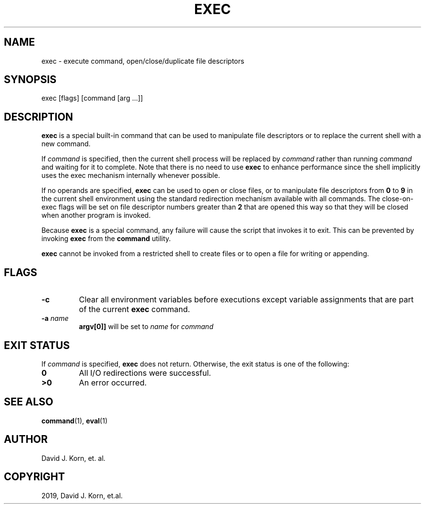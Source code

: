 .\" Man page generated from reStructuredText.
.
.TH "EXEC" "1" "Sep 20, 2019" "" "Korn Shell"
.SH NAME
exec \- execute command, open/close/duplicate file descriptors
.
.nr rst2man-indent-level 0
.
.de1 rstReportMargin
\\$1 \\n[an-margin]
level \\n[rst2man-indent-level]
level margin: \\n[rst2man-indent\\n[rst2man-indent-level]]
-
\\n[rst2man-indent0]
\\n[rst2man-indent1]
\\n[rst2man-indent2]
..
.de1 INDENT
.\" .rstReportMargin pre:
. RS \\$1
. nr rst2man-indent\\n[rst2man-indent-level] \\n[an-margin]
. nr rst2man-indent-level +1
.\" .rstReportMargin post:
..
.de UNINDENT
. RE
.\" indent \\n[an-margin]
.\" old: \\n[rst2man-indent\\n[rst2man-indent-level]]
.nr rst2man-indent-level -1
.\" new: \\n[rst2man-indent\\n[rst2man-indent-level]]
.in \\n[rst2man-indent\\n[rst2man-indent-level]]u
..
.SH SYNOPSIS
.nf
exec [flags] [command [arg ...]]
.fi
.sp
.SH DESCRIPTION
.sp
\fBexec\fP is a special built\-in command that can be used to manipulate file
descriptors or to replace the current shell with a new command.
.sp
If \fIcommand\fP is specified, then the current shell process will be replaced
by \fIcommand\fP rather than running \fIcommand\fP and waiting for it to complete.
Note that there is no need to use \fBexec\fP to enhance performance since
the shell implicitly uses the exec mechanism internally whenever possible.
.sp
If no operands are specified, \fBexec\fP can be used to open or close files,
or to manipulate file descriptors from \fB0\fP to \fB9\fP in the current shell
environment using the standard redirection mechanism available with
all commands.  The close\-on\-exec flags will be set on file descriptor
numbers greater than \fB2\fP that are opened this way so that they will be
closed when another program is invoked.
.sp
Because \fBexec\fP is a special command, any failure will cause the script
that invokes it to exit.  This can be prevented by invoking \fBexec\fP from
the \fBcommand\fP utility.
.sp
\fBexec\fP cannot be invoked from a restricted shell to create files or to
open a file for writing or appending.
.SH FLAGS
.INDENT 0.0
.TP
.B \-c
Clear all environment variables before executions except variable
assignments that are part of the current \fBexec\fP command.
.TP
.B \-a \fIname\fP
\fBargv[0]]\fP will be set to \fIname\fP for \fIcommand\fP
.UNINDENT
.SH EXIT STATUS
.sp
If \fIcommand\fP is specified, \fBexec\fP does not return.  Otherwise, the exit
status is one of the following:
.INDENT 0.0
.TP
.B 0
All I/O redirections were successful.
.TP
.B >0
An error occurred.
.UNINDENT
.SH SEE ALSO
.sp
\fBcommand\fP(1), \fBeval\fP(1)
.SH AUTHOR
David J. Korn, et. al.
.SH COPYRIGHT
2019, David J. Korn, et.al.
.\" Generated by docutils manpage writer.
.
